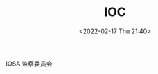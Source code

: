 # -*- eval: (setq org-media-note-screenshot-image-dir (concat default-directory "./static/IOC/")); -*-
:PROPERTIES:
:ID:       977CA2C4-5DA2-480A-BB63-586C3F628189
:END:
#+LATEX_CLASS: my-article
#+DATE: <2022-02-17 Thu 21:40>
#+TITLE: IOC

#+ROAM_KEY:


IOSA 监察委员会
